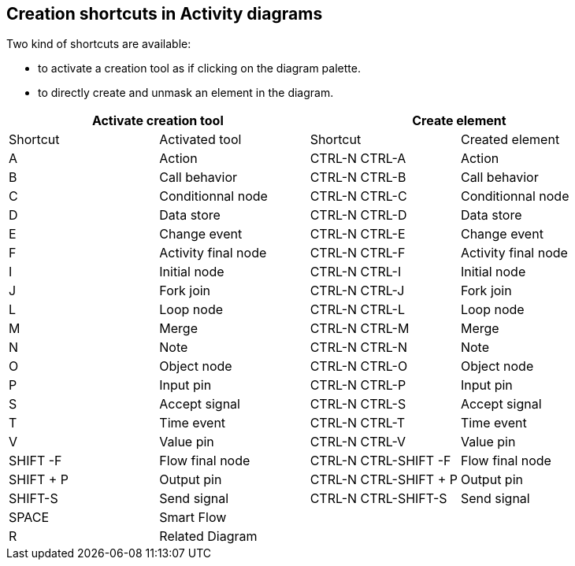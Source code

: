 [[Creation-shortcuts-in-Activity-diagrams]]

[[creation-shortcuts-in-activity-diagrams]]
Creation shortcuts in Activity diagrams
---------------------------------------

Two kind of shortcuts are available:

* to activate a creation tool as if clicking on the diagram palette.
* to directly create and unmask an element in the diagram.

[cols=",,,",options="header",]
|================================================================
2+<|Activate creation tool 2+<|Create element
|Shortcut |Activated tool |Shortcut |Created element
|A |Action |CTRL-N CTRL-A |Action
|B |Call behavior |CTRL-N CTRL-B |Call behavior
|C |Conditionnal node |CTRL-N CTRL-C |Conditionnal node
|D |Data store |CTRL-N CTRL-D |Data store
|E |Change event |CTRL-N CTRL-E |Change event
|F |Activity final node |CTRL-N CTRL-F |Activity final node
|I |Initial node |CTRL-N CTRL-I |Initial node
|J |Fork join |CTRL-N CTRL-J |Fork join
|L |Loop node |CTRL-N CTRL-L |Loop node
|M |Merge |CTRL-N CTRL-M |Merge
|N |Note |CTRL-N CTRL-N |Note
|O |Object node |CTRL-N CTRL-O |Object node
|P |Input pin |CTRL-N CTRL-P |Input pin
|S |Accept signal |CTRL-N CTRL-S |Accept signal
|T |Time event |CTRL-N CTRL-T |Time event
|V |Value pin |CTRL-N CTRL-V |Value pin
|SHIFT -F |Flow final node |CTRL-N CTRL-SHIFT -F |Flow final node
|SHIFT + P |Output pin |CTRL-N CTRL-SHIFT + P |Output pin
|SHIFT-S |Send signal |CTRL-N CTRL-SHIFT-S |Send signal
|SPACE |Smart Flow | |
|R |Related Diagram | |
|================================================================



